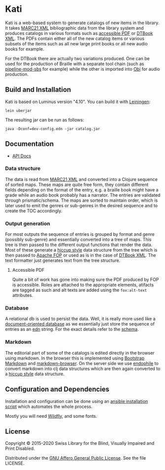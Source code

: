 [[https://github.com/sbsdev/catalog/actions/workflows/clojure.yml][https://github.com/sbsdev/catalog/actions/workflows/clojure.yml/badge.svg]]

* Kati

Kati is a web-based system to generate catalogs of new items in the
library. It takes [[https://www.loc.gov/marc/bibliographic/][MARC21 XML]] bibliographic data from the library
system and produces catalogs in various formats such as [[http://www.access-for-all.ch/en/pdf-lab/pdf-accessibility-checker-pac.html][accessible PDF]]
or [[https://en.wikipedia.org/wiki/DTBook][DTBook XML]]. The PDFs contain either all of the new catalog items or
various subsets of the items such as all new large print books or all
new audio books for example.

For the DTBook there are actually two variations produced. One can be
used for the production of Braille with a separate tool chain (such as
[[https://github.com/sbsdev/pipeline-mod-sbs][pipeline-mod-sbs]] for example) while the other is imported into [[http://www.daisy.org/project/obi][Obi]] for
audio production.

[[https://versions.deps.co/sbsdev/catalog][https://versions.deps.co/sbsdev/catalog/status.svg]]

** Build and Installation

Kati is based on Luminus version "4.10". You can build it with
[[https://github.com/technomancy/leiningen][Leiningen]]:

#+BEGIN_SRC shell
lein uberjar
#+END_SRC

The resulting jar can be run as follows:

#+BEGIN_SRC shell
java -Dconf=dev-config.edn -jar catalog.jar
#+END_SRC

** Documentation

- [[https://sbsdev.github.io/catalog][API Docs]]

*** Data structure

The data is read from [[https://www.loc.gov/marc/bibliographic/][MARC21 XML]] and converted into a Clojure sequence
of sorted maps. These maps are quite free form, they contain different
fields depending on the format of the entry, e.g. a braille book might
have a grade while an audio book probably has a narrator. The entries
are validated through prismatic/schema. The maps are sorted to
maintain order, which is later used to emit the genres or sub-genres in
the desired sequence and to create the TOC accordingly.

*** Output generation

For most outputs the sequence of entries is grouped by format and
genre (possibly sub-genre) and essentially converted into a tree of
maps. This tree is then passed to the different output functions that
render the data. Most of these generate a [[https://github.com/weavejester/hiccup][hiccup style]] data structure
from the tree which is then passed to [[https://xmlgraphics.apache.org/fop/][Apache FOP]] or used as is in the
case of [[https://en.wikipedia.org/wiki/DTBook][DTBook XML]]. The text formatter just generates text from the
tree structure.

**** Accessible PDF

Quite a bit of work has gone into making sure the PDF produced by FOP
is accessible. Roles are attached to the appropriate elements,
atifacts are tagged as such and alt texts are added using the
~fox:alt-text~ attributes.

*** Database

A relational db is used to persist the data. Well, it is really more
used like a [[https://en.wikipedia.org/wiki/Document-oriented_database][document-oriented database]] as we essentially just store
the sequence of entries as an [[https://github.com/edn-format/edn][edn]] string. For the exact details refer
to the [[https://github.com/sbsdev/catalog/blob/master/resources/schema.sql][schema]].

*** Markdown

The editorial part of some of the catalogs is edited directly in the
browser using markdown. In the browser this is implemented using
[[http://www.codingdrama.com/bootstrap-markdown/][Bootstrap Markdown]] and [[https://github.com/evilstreak/markdown-js/releases/download/v0.6.0-beta1/markdown-browser-0.6.0-beta1.tgz][markdown-browser]]. On the server side we use
[[https://github.com/theJohnnyBrown/endophile][endophile]] to convert markdown into clj data structures which are then
again converted to a [[https://github.com/weavejester/hiccup][hiccup style]] data structure.

** Configuration and Dependencies
Installation and configuration can be done using an [[https://github.com/sbsdev/sbs-infrastructure/blob/master/kati.yml][ansible
installation script]] which automates the whole process.

Mostly you will need [[http://wildfly.org/][Wildfly]], and some fonts.

** License

Copyright © 2015-2020 Swiss Library for the Blind, Visually Impaired and Print Disabled.

Distributed under the [[http://www.gnu.org/licenses/agpl-3.0.html][GNU Affero General Public License]]. See the file LICENSE.
